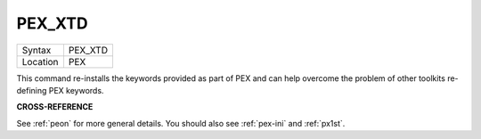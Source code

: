 ..  _pex-xtd:

PEX\_XTD
========

+----------+-------------------------------------------------------------------+
| Syntax   |  PEX\_XTD                                                         |
+----------+-------------------------------------------------------------------+
| Location |  PEX                                                              |
+----------+-------------------------------------------------------------------+

This command re-installs the keywords provided as part of PEX and can
help overcome the problem of other toolkits re-defining PEX keywords.

**CROSS-REFERENCE**

See :ref:`peon` for more general details. You should
also see :ref:`pex-ini` and
:ref:`px1st`.

